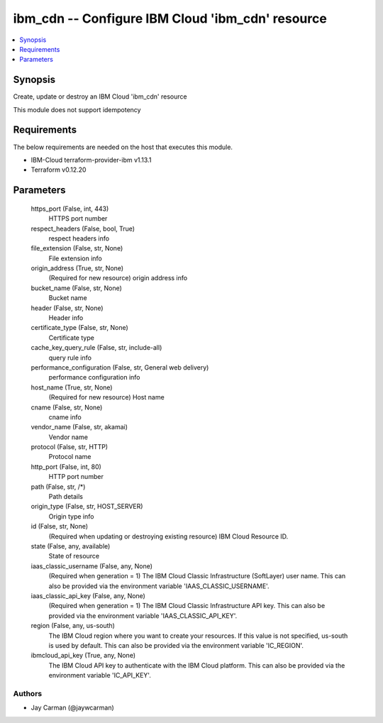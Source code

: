 
ibm_cdn -- Configure IBM Cloud 'ibm_cdn' resource
=================================================

.. contents::
   :local:
   :depth: 1


Synopsis
--------

Create, update or destroy an IBM Cloud 'ibm_cdn' resource

This module does not support idempotency



Requirements
------------
The below requirements are needed on the host that executes this module.

- IBM-Cloud terraform-provider-ibm v1.13.1
- Terraform v0.12.20



Parameters
----------

  https_port (False, int, 443)
    HTTPS port number


  respect_headers (False, bool, True)
    respect headers info


  file_extension (False, str, None)
    File extension info


  origin_address (True, str, None)
    (Required for new resource) origin address info


  bucket_name (False, str, None)
    Bucket name


  header (False, str, None)
    Header info


  certificate_type (False, str, None)
    Certificate type


  cache_key_query_rule (False, str, include-all)
    query rule info


  performance_configuration (False, str, General web delivery)
    performance configuration info


  host_name (True, str, None)
    (Required for new resource) Host name


  cname (False, str, None)
    cname info


  vendor_name (False, str, akamai)
    Vendor name


  protocol (False, str, HTTP)
    Protocol name


  http_port (False, int, 80)
    HTTP port number


  path (False, str, /*)
    Path details


  origin_type (False, str, HOST_SERVER)
    Origin type info


  id (False, str, None)
    (Required when updating or destroying existing resource) IBM Cloud Resource ID.


  state (False, any, available)
    State of resource


  iaas_classic_username (False, any, None)
    (Required when generation = 1) The IBM Cloud Classic Infrastructure (SoftLayer) user name. This can also be provided via the environment variable 'IAAS_CLASSIC_USERNAME'.


  iaas_classic_api_key (False, any, None)
    (Required when generation = 1) The IBM Cloud Classic Infrastructure API key. This can also be provided via the environment variable 'IAAS_CLASSIC_API_KEY'.


  region (False, any, us-south)
    The IBM Cloud region where you want to create your resources. If this value is not specified, us-south is used by default. This can also be provided via the environment variable 'IC_REGION'.


  ibmcloud_api_key (True, any, None)
    The IBM Cloud API key to authenticate with the IBM Cloud platform. This can also be provided via the environment variable 'IC_API_KEY'.













Authors
~~~~~~~

- Jay Carman (@jaywcarman)

